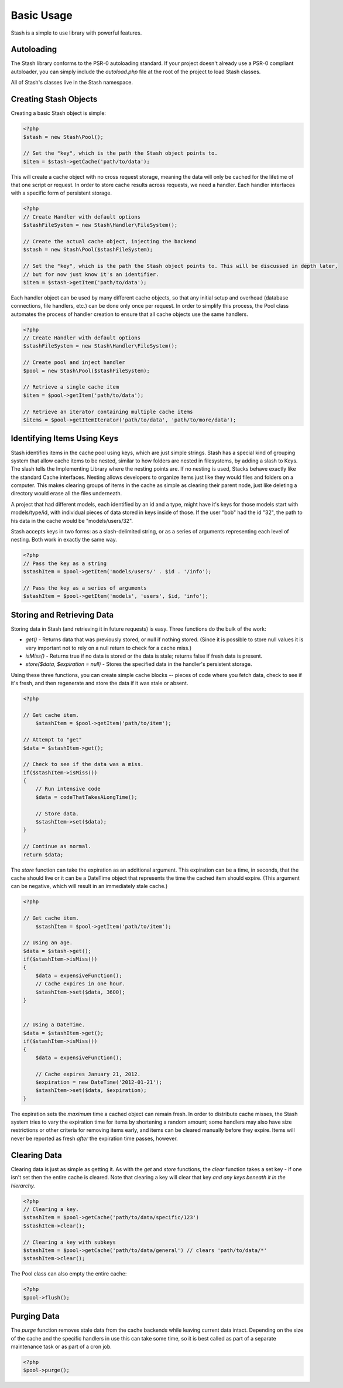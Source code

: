 ===========================
Basic Usage
===========================

Stash is a simple to use library with powerful features.

Autoloading
===========

The Stash library conforms to the PSR-0 autoloading standard. If your project doesn't already use a PSR-0 compliant autoloader, you can simply include the `autoload.php` file at the root of the project to load Stash classes.

All of Stash's classes live in the Stash namespace. 


Creating Stash Objects
======================

Creating a basic Stash object is simple:

.. code-block:: php

    <?php
    $stash = new Stash\Pool();

    // Set the "key", which is the path the Stash object points to.
    $item = $stash->getCache('path/to/data');

This will create a cache object with no cross request storage, meaning the data will only be cached for the lifetime of that one script or request. In order to store cache results across requests, we need a handler. Each handler interfaces with a specific form of persistent storage.


.. code-block:: php

    <?php
    // Create Handler with default options
    $stashFileSystem = new Stash\Handler\FileSystem();

    // Create the actual cache object, injecting the backend
    $stash = new Stash\Pool($stashFileSystem);

    // Set the "key", which is the path the Stash object points to. This will be discussed in depth later,
    // but for now just know it's an identifier.
    $item = $stash->getItem('path/to/data');

Each handler object can be used by many different cache objects, so that any initial setup and overhead (database connections, file handlers, etc.) can be done only once per request. In order to simplify this process, the Pool class automates the process of handler creation to ensure that all cache objects use the same handlers.

.. code-block:: php

    <?php
    // Create Handler with default options
    $stashFileSystem = new Stash\Handler\FileSystem();

    // Create pool and inject handler
    $pool = new Stash\Pool($stashFileSystem);

    // Retrieve a single cache item
    $item = $pool->getItem('path/to/data');

    // Retrieve an iterator containing multiple cache items
    $items = $pool->getItemIterator('path/to/data', 'path/to/more/data');


Identifying Items Using Keys
==================================

Stash identifies items in the cache pool using keys, which are just simple strings. Stash has a special kind of grouping system that allow cache items to be nested, similar to how folders are nested in filesystems, by adding a slash to Keys. The slash tells the Implementing Library where the nesting points are. If no nesting is used, Stacks behave exactly like the standard Cache interfaces. Nesting allows developers to organize items just like they would files and folders on a computer. This makes clearing groups of items in the cache as simple as clearing their parent node, just like deleting a directory would erase all the files underneath.

A project that had different models, each identified by an id and a type, might have it's keys for those models start with models/type/id, with individual pieces of data stored in keys inside of those. If the user "bob" had the id "32", the path to his data in the cache would be "models/users/32".

Stash accepts keys in two forms: as a slash-delimited string, or as a series of arguments representing each level of nesting. Both work in exactly the same way.

.. code-block:: php

    <?php
    // Pass the key as a string
    $stashItem = $pool->getItem('models/users/' . $id . '/info');

    // Pass the key as a series of arguments
    $stashItem = $pool->getItem('models', 'users', $id, 'info');

Storing and Retrieving Data
===========================

Storing data in Stash (and retrieving it in future requests) is easy. Three functions do the bulk of the work: 

* *get()* - Returns data that was previously stored, or null if nothing stored. (Since it is possible to store null values it is very important not to rely on a null return to check for a cache miss.)
* *isMiss()* - Returns true if no data is stored or the data is stale; returns false if fresh data is present.
* *store($data, $expiration = null)* - Stores the specified data in the handler's persistent storage.

Using these three functions, you can create simple cache blocks -- pieces of code where you fetch data, check to see if it's fresh, and then regenerate and store the data if it was stale or absent.

.. code-block:: php

    <?php

    // Get cache item.
	$stashItem = $pool->getItem('path/to/item');
	
    // Attempt to "get"
    $data = $stashItem->get();

    // Check to see if the data was a miss.
    if($stashItem->isMiss())
    {
        // Run intensive code
        $data = codeThatTakesALongTime();

        // Store data.
        $stashItem->set($data);
    }

    // Continue as normal.
    return $data;

The *store* function can take the expiration as an additional argument. This expiration can be a time, in seconds, that the cache should live or it can be a DateTime object that represents the time the cached item should expire. (This argument can be negative, which will result in an immediately stale cache.) 

.. code-block:: php

    <?php

    // Get cache item.
	$stashItem = $pool->getItem('path/to/item');

    // Using an age.
    $data = $stash->get();
    if($stashItem->isMiss())
    {
        $data = expensiveFunction();
        // Cache expires in one hour.
        $stashItem->set($data, 3600);
    }


    // Using a DateTime.
    $data = $stashItem->get();
    if($stashItem->isMiss())
    {
        $data = expensiveFunction();

        // Cache expires January 21, 2012.
        $expiration = new DateTime('2012-01-21');
        $stashItem->set($data, $expiration);
    }

The expiration sets the *maximum* time a cached object can remain fresh. In order to distribute cache misses, the Stash system tries to vary the expiration time for items by shortening a random amount; some handlers may also have size restrictions or other criteria for removing items early, and items can be cleared manually before they expire. Items will never be reported as fresh *after* the expiration time passes, however.


Clearing Data
=============

Clearing data is just as simple as getting it. As with the *get* and *store* functions, the *clear* function takes a set key - if one isn't set then the entire cache is cleared. Note that clearing a key will clear that key *and any keys beneath it in the hierarchy.*

.. code-block:: php

    <?php
    // Clearing a key.
    $stashItem = $pool->getCache('path/to/data/specific/123')
    $stashItem->clear();

    // Clearing a key with subkeys
    $stashItem = $pool->getCache('path/to/data/general') // clears 'path/to/data/*'
    $stashItem->clear();

The Pool class can also empty the entire cache:

.. code-block:: php

    <?php
    $pool->flush();


Purging Data
============

The *purge* function removes stale data from the cache backends while leaving current data intact. Depending on the size of the cache and the specific handlers in use this can take some time, so it is best called as part of a separate maintenance task or as part of a cron job. 

.. code-block:: php

    <?php
    $pool->purge();